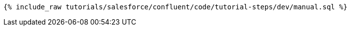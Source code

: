 ++++
<pre class="snippet"><code class="sql">{% include_raw tutorials/salesforce/confluent/code/tutorial-steps/dev/manual.sql %}</code></pre>
++++
